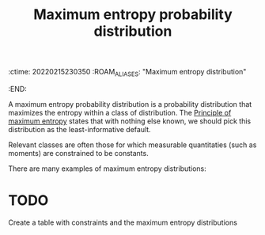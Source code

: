 :ctime:    20220215230350
:ROAM_ALIASES: "Maximum entropy distribution"
:END:
#+title: Maximum entropy probability distribution

A maximum entropy probability distribution is a probability distribution that maximizes the entropy within a class of distribution. The [[denote:20220215T230625][Principle of maximum entropy]] states that with nothing else known, we should pick this distribution as the least-informative default.

Relevant classes are often those for which measurable quantitaties (such as moments) are constrained to be constants.

There are many examples of maximum entropy distributions:

* TODO
Create a table with constraints and the maximum entropy distributions
